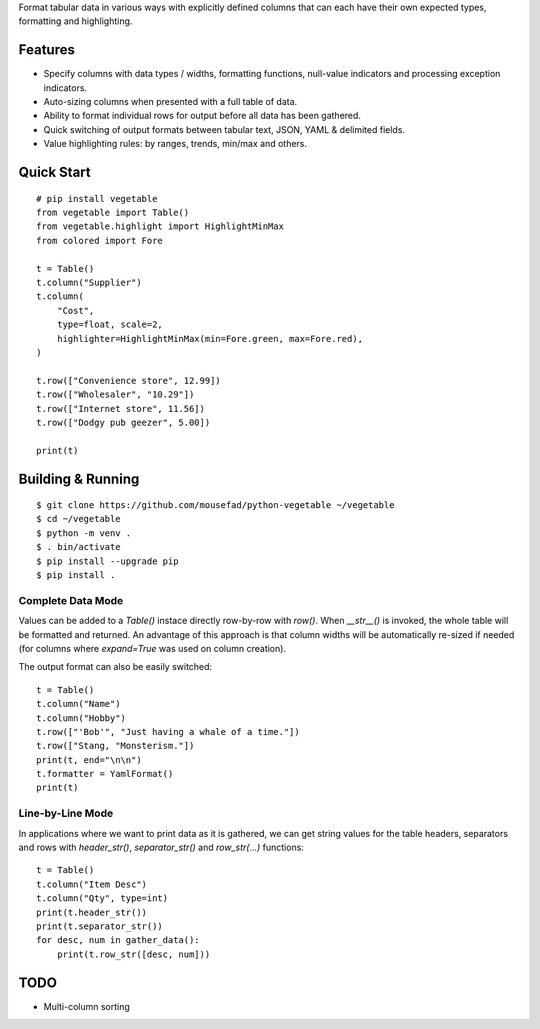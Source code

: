 Format tabular data in various ways with explicitly defined columns
that can each have their own expected types, formatting and highlighting.

Features
========

-  Specify columns with data types / widths, formatting functions,
   null-value indicators and processing exception indicators.
-  Auto-sizing columns when presented with a full table of data.
-  Ability to format individual rows for output before all data has 
   been gathered.
-  Quick switching of output formats between tabular text, JSON,
   YAML & delimited fields.
-  Value highlighting rules: by ranges, trends, min/max and others.


Quick Start
===========

::

        # pip install vegetable
        from vegetable import Table()
        from vegetable.highlight import HighlightMinMax
        from colored import Fore

        t = Table()
        t.column("Supplier")
        t.column(
            "Cost", 
            type=float, scale=2, 
            highlighter=HighlightMinMax(min=Fore.green, max=Fore.red),
        )

        t.row(["Convenience store", 12.99])
        t.row(["Wholesaler", "10.29"])
        t.row(["Internet store", 11.56])
        t.row(["Dodgy pub geezer", 5.00])

        print(t)



Building & Running
==================

::

        $ git clone https://github.com/mousefad/python-vegetable ~/vegetable
        $ cd ~/vegetable
        $ python -m venv .
        $ . bin/activate
        $ pip install --upgrade pip
        $ pip install .


Complete Data Mode
------------------

Values can be added to a `Table()` instace directly row-by-row with `row()`. 
When `__str__()` is invoked, the whole table will be formatted and returned. 
An advantage of this approach is that column widths will be automatically 
re-sized if needed (for columns where `expand=True` was used on column 
creation).

The output format can also be easily switched:

::

        t = Table()
        t.column("Name")
        t.column("Hobby")
        t.row(["'Bob'", "Just having a whale of a time."])
        t.row(["Stang, "Monsterism."])
        print(t, end="\n\n")
        t.formatter = YamlFormat()
        print(t)


Line-by-Line Mode
-----------------

In applications where we want to print data as it is gathered, we can 
get string values for the table headers, separators and rows with 
`header_str()`, `separator_str()` and `row_str(...)` functions:

::

        t = Table()
        t.column("Item Desc")
        t.column("Qty", type=int)
        print(t.header_str())
        print(t.separator_str())
        for desc, num in gather_data():
            print(t.row_str([desc, num]))


TODO
====

-  Multi-column sorting


